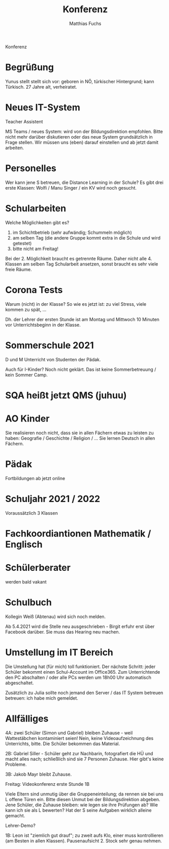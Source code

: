 #+STARTUP: showall
#+STARTUP: logdone
#+STARTUP: lognotedone
#+STARTUP: hidestars
#+TITLE: Konferenz
#+AUTHOR: Matthias Fuchs
#+EMAIL: matthiasfuchs01@gmail.com

Konferenz

* Begrüßung
Yunus stellt stellt sich vor: geboren in NÖ, türkischer Hintergrund; kann Türkisch. 27 Jahre alt, verheiratet.

* Neues IT-System
Teacher Assistent

MS Teams / neues System: wird von der Bildungsdirektion empfohlen. Bitte nicht mehr darüber diskutieren oder das neue System grundsätzlich in Frage stellen. Wir müssen uns (eben) darauf einstellen und ab jetzt damit arbeiten. 

* Personelles
Wer kann jene S betreuen, die Distance Learning in der Schule?
Es gibt drei erste Klassen: Wolfi / Manu Singer / ein KV wird noch gesucht.

* Schularbeiten
Welche Möglichkeiten gibt es?

1. im Schichtbetrieb (sehr aufwändig; Schummeln möglich)
2. am selben Tag (die andere Gruppe kommt extra in die Schule und wird getestet)
3. bitte nicht am Freitag!

Bei der 2. Möglichkeit braucht es getrennte Räume. Daher nicht alle 4. Klassen am selben Tag Schularbeit ansetzen, sonst braucht es sehr viele freie Räume. 

* Corona Tests
Warum (nicht) in der Klasse? So wie es jetzt ist: zu viel Stress, viele kommen zu spät, ...

Dh. der Lehrer der ersten Stunde ist am Montag und Mittwoch 10 Minuten vor Unterrichtsbeginn in der Klasse.

* Sommerschule 2021
D und M
Unterricht von Studenten der Pädak.

Auch für I-Kinder? Noch nicht geklärt. Das ist keine Sommerbetreuung / kein Sommer Camp.

* SQA heißt jetzt QMS (juhuu)

* AO Kinder
Sie realisieren noch nicht, dass sie in allen Fächern etwas zu leisten zu haben: Geografie / Geschichte / Religion / ... Sie lernen Deutsch in allen Fächern.

* Pädak
Fortbildungen ab jetzt online

* Schuljahr 2021 / 2022
Voraussätzlich 3 Klassen

* Fachkoordiantionen Mathematik / Englisch
* Schülerberater
werden bald vakant

* Schulbuch
Kollegin Weiß (Abtenau) wird sich noch melden.

Ab 5.4.2021 wird die Stelle neu ausgeschrieben - Birgit erfuhr erst über Facebook darüber. Sie muss das Hearing neu machen. 

* Umstellung im IT Bereich
Die Umstellung hat (für mich) toll funktioniert.
Der nächste Schritt: jeder Schüler bekommt einen Schul-Account im Office365. 
Zum Unterrichtende den PC abschalten / oder alle PCs werden um 18h00 Uhr automatisch abgeschaltet.

Zusätzlich zu Julia sollte noch jemand den Server / das IT System betreuen betreuen: ich habe mich gemeldet.

* Allfälliges
4A: zwei Schüler (Simon und Gabriel) bleiben Zuhause - weil Wattestäbchen kontaminiert seien! Nein, keine Videoaufzeichnung des Unterrichts, bitte. Die Schüler bekommen das Material.

2B: Gabriel Siller - Schüler geht zur Nachbarin, fotografiert die HÜ und macht alles nach; schließlich sind sie 7 Personen Zuhause. Hier gibt's keine Probleme.

3B: Jakob Mayr bleibt Zuhause.

Freitag: Videokonferenz erste Stunde 1B

Viele Eltern sind unmutig über die Gruppeneinteilung; da rennen sie bei uns L offene Türen ein. Bitte diesen Unmut bei der Bildungsdirektion abgeben. Jene Schüler, die Zuhause bleiben: wie legen sie ihre Prüfungen ab? Wie kann ich sie als L bewerten? Hat der S seine Aufgaben wirklich alleine gemacht.

Lehrer-Demo? 

1B: Leon ist "ziemlich gut drauf"; zu zweit aufs Klo, einer muss kontrollieren (am Besten in allen Klassen). Pausenaufsicht 2. Stock sehr genau nehmen. 
